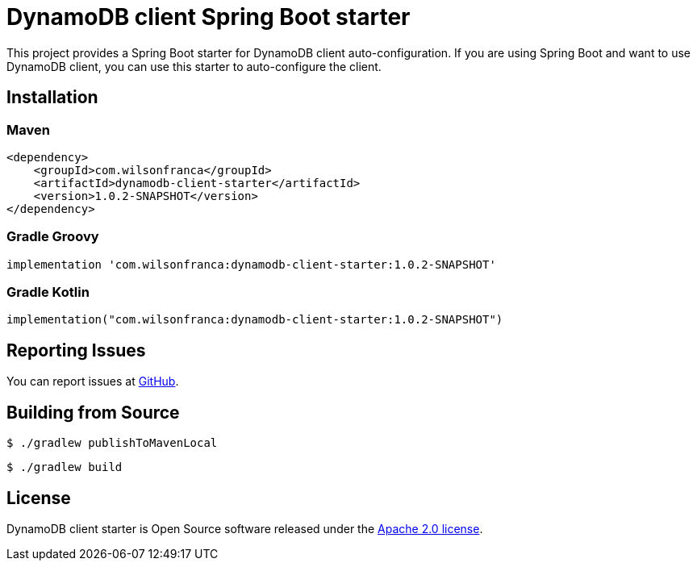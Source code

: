 = DynamoDB client Spring Boot starter

:github: https://github.com/wilsonrf/dynamodb-client-starter
:autoconfigureGithubRepo: https://github.com/wilsonrf/dynamodb-client-autoconfigure

This project provides a Spring Boot starter for DynamoDB client auto-configuration.
If you are using Spring Boot and want to use DynamoDB client, you can use this starter to auto-configure the client.

== Installation

=== Maven
[source,xml]
----
<dependency>
    <groupId>com.wilsonfranca</groupId>
    <artifactId>dynamodb-client-starter</artifactId>
    <version>1.0.2-SNAPSHOT</version>
</dependency>
----
=== Gradle Groovy
[source,groovy]
----
implementation 'com.wilsonfranca:dynamodb-client-starter:1.0.2-SNAPSHOT'
----
=== Gradle Kotlin
[source,kotlin]
----
implementation("com.wilsonfranca:dynamodb-client-starter:1.0.2-SNAPSHOT")
----

== Reporting Issues
You can report issues at {github}/issues[GitHub].

== Building from Source

[source,shell]
----
$ ./gradlew publishToMavenLocal
----

[source,shell]
----
$ ./gradlew build
----

== License

DynamoDB client starter is Open Source software released under the https://www.apache.org/licenses/LICENSE-2.0.html[Apache 2.0 license].